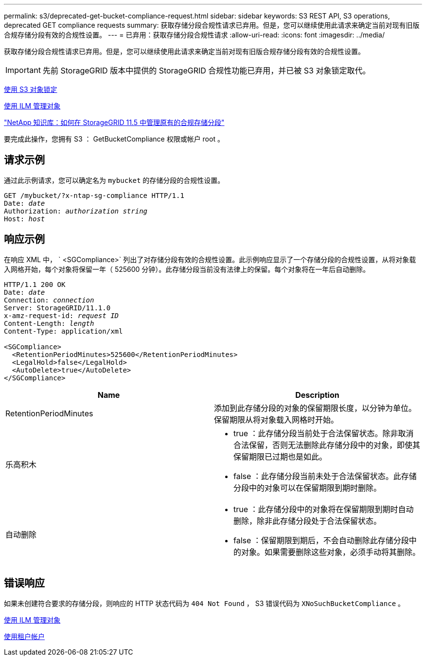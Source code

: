 ---
permalink: s3/deprecated-get-bucket-compliance-request.html 
sidebar: sidebar 
keywords: S3 REST API, S3 operations, deprecated GET compliance requests 
summary: 获取存储分段合规性请求已弃用。但是，您可以继续使用此请求来确定当前对现有旧版合规存储分段有效的合规性设置。 
---
= 已弃用：获取存储分段合规性请求
:allow-uri-read: 
:icons: font
:imagesdir: ../media/


[role="lead"]
获取存储分段合规性请求已弃用。但是，您可以继续使用此请求来确定当前对现有旧版合规存储分段有效的合规性设置。


IMPORTANT: 先前 StorageGRID 版本中提供的 StorageGRID 合规性功能已弃用，并已被 S3 对象锁定取代。

xref:using-s3-object-lock.adoc[使用 S3 对象锁定]

xref:../ilm/index.adoc[使用 ILM 管理对象]

https://kb.netapp.com/Advice_and_Troubleshooting/Hybrid_Cloud_Infrastructure/StorageGRID/How_to_manage_legacy_Compliant_buckets_in_StorageGRID_11.5["NetApp 知识库：如何在 StorageGRID 11.5 中管理原有的合规存储分段"^]

要完成此操作，您拥有 S3 ： GetBucketCompliance 权限或帐户 root 。



== 请求示例

通过此示例请求，您可以确定名为 `mybucket` 的存储分段的合规性设置。

[source, subs="specialcharacters,quotes"]
----
GET /mybucket/?x-ntap-sg-compliance HTTP/1.1
Date: _date_
Authorization: _authorization string_
Host: _host_
----


== 响应示例

在响应 XML 中， ` <SGCompliance>` 列出了对存储分段有效的合规性设置。此示例响应显示了一个存储分段的合规性设置，从将对象载入网格开始，每个对象将保留一年（ 525600 分钟）。此存储分段当前没有法律上的保留。每个对象将在一年后自动删除。

[source, subs="specialcharacters,quotes"]
----
HTTP/1.1 200 OK
Date: _date_
Connection: _connection_
Server: StorageGRID/11.1.0
x-amz-request-id: _request ID_
Content-Length: _length_
Content-Type: application/xml

<SGCompliance>
  <RetentionPeriodMinutes>525600</RetentionPeriodMinutes>
  <LegalHold>false</LegalHold>
  <AutoDelete>true</AutoDelete>
</SGCompliance>
----
|===
| Name | Description 


 a| 
RetentionPeriodMinutes
 a| 
添加到此存储分段的对象的保留期限长度，以分钟为单位。保留期限从将对象载入网格时开始。



 a| 
乐高积木
 a| 
* true ：此存储分段当前处于合法保留状态。除非取消合法保留，否则无法删除此存储分段中的对象，即使其保留期限已过期也是如此。
* false ：此存储分段当前未处于合法保留状态。此存储分段中的对象可以在保留期限到期时删除。




 a| 
自动删除
 a| 
* true ：此存储分段中的对象将在保留期限到期时自动删除，除非此存储分段处于合法保留状态。
* false ：保留期限到期后，不会自动删除此存储分段中的对象。如果需要删除这些对象，必须手动将其删除。


|===


== 错误响应

如果未创建符合要求的存储分段，则响应的 HTTP 状态代码为 `404 Not Found` ， S3 错误代码为 `XNoSuchBucketCompliance` 。

xref:../ilm/index.adoc[使用 ILM 管理对象]

xref:../tenant/index.adoc[使用租户帐户]
